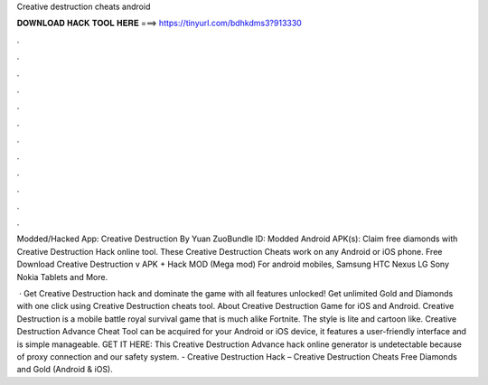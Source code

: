 Creative destruction cheats android



𝐃𝐎𝐖𝐍𝐋𝐎𝐀𝐃 𝐇𝐀𝐂𝐊 𝐓𝐎𝐎𝐋 𝐇𝐄𝐑𝐄 ===> https://tinyurl.com/bdhkdms3?913330



.



.



.



.



.



.



.



.



.



.



.



.

Modded/Hacked App: Creative Destruction By Yuan ZuoBundle ID: Modded Android APK(s):  Claim free diamonds with Creative Destruction Hack online tool. These Creative Destruction Cheats work on any Android or iOS phone. Free Download Creative Destruction v APK + Hack MOD (Mega mod) For android mobiles, Samsung HTC Nexus LG Sony Nokia Tablets and More.

 · Get Creative Destruction hack and dominate the game with all features unlocked! Get unlimited Gold and Diamonds with one click using Creative Destruction cheats tool. About Creative Destruction Game for iOS and Android. Creative Destruction is a mobile battle royal survival game that is much alike Fortnite. The style is lite and cartoon like. Creative Destruction Advance Cheat Tool can be acquired for your Android or iOS device, it features a user-friendly interface and is simple manageable. GET IT HERE:  This Creative Destruction Advance hack online generator is undetectable because of proxy connection and our safety system. - Creative Destruction Hack – Creative Destruction Cheats Free Diamonds and Gold (Android & iOS).
